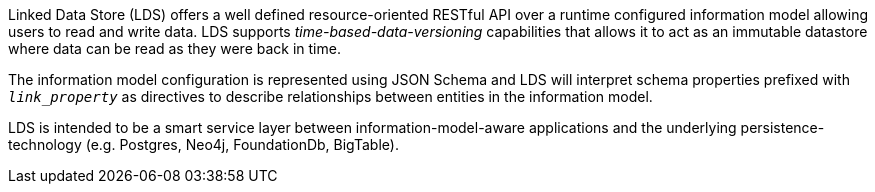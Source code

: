 Linked Data Store (LDS) offers a well defined resource-oriented RESTful API over a runtime configured information model allowing users to read and write data. LDS supports _time-based-data-versioning_ capabilities that allows it to act as an immutable datastore where data can be read as they were back in time.

The information model configuration is represented using JSON Schema and LDS will interpret schema properties prefixed with `_link_property_` as directives to describe relationships between entities in the information model.

LDS is intended to be a smart service layer between information-model-aware applications and the underlying persistence-technology (e.g. Postgres, Neo4j, FoundationDb, BigTable).

